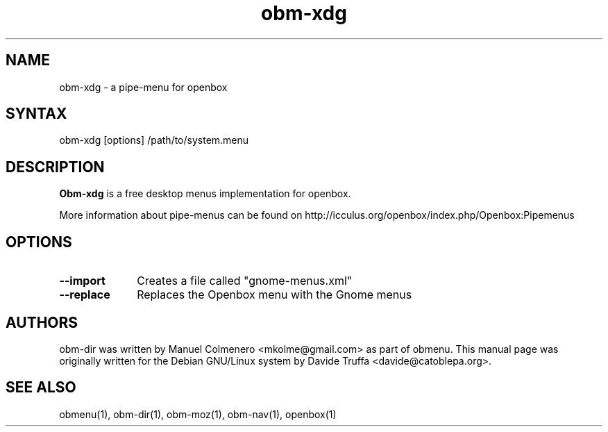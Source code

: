 .TH "obm-xdg" "1" "1.0" "Davide Truffa" "Openbox Pipe Menu"
.SH "NAME"
.LP 
obm\-xdg \- a pipe\-menu for openbox
.SH "SYNTAX"
.LP 
obm\-xdg [options] /path/to/system.menu
.SH "DESCRIPTION"
.LP 
\fBObm\-xdg\fR is a free desktop menus implementation for openbox.
.LP 
More information about pipe\-menus can be found on http://icculus.org/openbox/index.php/Openbox:Pipemenus
.SH "OPTIONS"
.LP 
.PP 
.IP "\fB\-\-import\fR" 10
Creates a file called "gnome\-menus.xml"
.IP "\fB\-\-replace\fR" 10
Replaces the Openbox menu with the Gnome menus

.SH "AUTHORS"
.LP 
obm\-dir  was  written by Manuel Colmenero <mkolme@gmail.com> as part of obmenu. This manual page was originally written for the Debian GNU/Linux system by Davide Truffa <davide@catoblepa.org>.
.SH "SEE ALSO"
.LP 
obmenu(1), obm\-dir(1), obm\-moz(1), obm\-nav(1), openbox(1)
